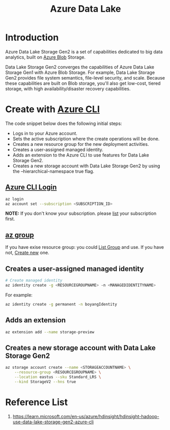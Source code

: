 :PROPERTIES:
:ID:       be42aaf3-a82d-4dfc-b885-fba7c9676dff
:END:
#+title: Azure Data Lake
#+filetags: Data Lake

* Introduction
Azure Data Lake Storage Gen2 is a set of capabilities dedicated to big data analytics, built on [[id:966dde6b-ab1c-4834-9d8c-bd71184a1297][Azure Blob]] Storage.

Data Lake Storage Gen2 converges the capabilities of Azure Data Lake Storage Gen1 with Azure Blob Storage. For example, Data Lake Storage Gen2 provides file system semantics, file-level security, and scale. Because these capabilities are built on Blob storage, you'll also get low-cost, tiered storage, with high availability/disaster recovery capabilities.

* Create with [[id:d0975414-8327-4f43-915b-494edac9a571][Azure CLI]]
The code snippet below does the following initial steps:

+ Logs in to your Azure account.
+ Sets the active subscription where the create operations will be done.
+ Creates a new resource group for the new deployment activities.
+ Creates a user-assigned managed identity.
+ Adds an extension to the Azure CLI to use features for Data Lake Storage Gen2.
+ Creates a new storage account with Data Lake Storage Gen2 by using the --hierarchical-namespace true flag.

** [[id:0184f476-af36-4dae-ad22-63dfde9d7b2e][Azure CLI Login]]
#+begin_src bash
az login
az account set --subscription <SUBSCRIPTION_ID>
#+end_src

*NOTE:* If you don't know your subscription. please [[id:db48bf15-7baf-4e50-87a8-364613953613][list]] your subscription first.

** [[id:ab1f8de8-25ee-4b16-9b52-65dff59a534d][az group]]

If you have exise resource group: you could [[id:2c0683b1-c109-4385-b3b0-3d2b4ecd223a][List Group]] and use.
If you have not, [[id:e6754bc3-469d-4fc0-8b4e-a91eef763edc][Create new]] one.

** Creates a user-assigned managed identity

#+begin_src bash
# Create managed identity
az identity create -g <RESOURCEGROUPNAME> -n <MANAGEDIDENTITYNAME>
#+end_src

For example:
#+begin_src bash
az identity create -g permanent -n boyangIdentity
#+end_src

** Adds an extension

#+begin_src bash
az extension add --name storage-preview
#+end_src

** Creates a new storage account with Data Lake Storage Gen2

#+begin_src bash
az storage account create --name <STORAGEACCOUNTNAME> \
    --resource-group <RESOURCEGROUPNAME> \
    --location eastus --sku Standard_LRS \
    --kind StorageV2 --hns true
#+end_src

* Reference List
1. https://learn.microsoft.com/en-us/azure/hdinsight/hdinsight-hadoop-use-data-lake-storage-gen2-azure-cli
